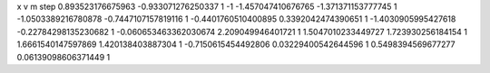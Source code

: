 x v m step
0.893523176675963 -0.933071276250337 1 -1
-1.457047410676765 -1.371371153777745 1 
-1.0503389216780878 -0.7447107157819116 1 
-0.4401760510400895 0.3392042474390651 1 
-1.4030905995427618 -0.22784298135230682 1 
-0.060653463362030674 2.209049946401721 1 
1.5047010233449727 1.723930256184154 1 
1.6661540147597869 1.420138403887304 1 
-0.7150615454492806 0.03229400542644596 1 
0.5498394569677277 0.06139098606371449 1 
